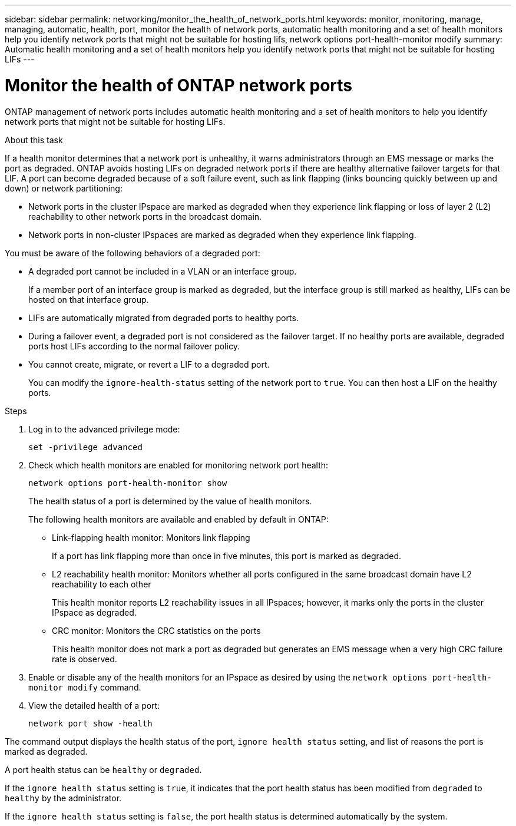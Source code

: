 ---
sidebar: sidebar
permalink: networking/monitor_the_health_of_network_ports.html
keywords: monitor, monitoring, manage, managing, automatic, health, port, monitor the health of network ports, automatic health monitoring and a set of health monitors help you identify network ports that might not be suitable for hosting lifs, network options port-health-monitor modify
summary: Automatic health monitoring and a set of health monitors help you identify network ports that might not be suitable for hosting LIFs
---

= Monitor the health of ONTAP network ports
:hardbreaks:
:nofooter:
:icons: font
:linkattrs:
:imagesdir: ../media/


[.lead]
ONTAP management of network ports includes automatic health monitoring and a set of health monitors to help you identify network ports that might not be suitable for hosting LIFs.

.About this task

If a health monitor determines that a network port is unhealthy, it warns administrators through an EMS message or marks the port as degraded. ONTAP avoids hosting LIFs on degraded network ports if there are healthy alternative failover targets for that LIF. A port can become degraded because of a soft failure event, such as link flapping (links bouncing quickly between up and down) or network partitioning:

* Network ports in the cluster IPspace are marked as degraded when they experience link flapping or loss of layer 2 (L2) reachability to other network ports in the broadcast domain.
* Network ports in non-cluster IPspaces are marked as degraded when they experience link flapping.

You must be aware of the following behaviors of a degraded port:

* A degraded port cannot be included in a VLAN or an interface group.
+
If a member port of an interface group is marked as degraded, but the interface group is still marked as healthy, LIFs can be hosted on that interface group.

* LIFs are automatically migrated from degraded ports to healthy ports.
* During a failover event, a degraded port is not considered as the failover target. If no healthy ports are available, degraded ports host LIFs according to the normal failover policy.
* You cannot create, migrate, or revert a LIF to a degraded port.
+
You can modify the `ignore-health-status` setting of the network port to `true`. You can then host a LIF on the healthy ports.

.Steps

. Log in to the advanced privilege mode:
+
....
set -privilege advanced
....

. Check which health monitors are enabled for monitoring network port health:
+
....
network options port-health-monitor show
....
+
The health status of a port is determined by the value of health monitors.
+
The following health monitors are available and enabled by default in ONTAP:
+
* Link-flapping health monitor: Monitors link flapping
+
If a port has link flapping more than once in five minutes, this port is marked as degraded.

* L2 reachability health monitor: Monitors whether all ports configured in the same broadcast domain have L2 reachability to each other
+
This health monitor reports L2 reachability issues in all IPspaces; however, it marks only the ports in the cluster IPspace as degraded.

* CRC monitor: Monitors the CRC statistics on the ports
+
This health monitor does not mark a port as degraded but generates an EMS message when a very high CRC failure rate is observed.

. Enable or disable any of the health monitors for an IPspace as desired by using the `network options port-health-monitor modify` command.

. View the detailed health of a port:
+
....
network port show -health
....

The command output displays the health status of the port, `ignore health status` setting, and list of reasons the port is marked as degraded.

A port health status can be `healthy` or `degraded`.

If the `ignore health status` setting is `true`, it indicates that the port health status has been modified from `degraded` to `healthy` by the administrator.

If the `ignore health status` setting is `false`, the port health status is determined automatically by the system.

// 27-MAR-2025 ONTAPDOC-2909
// Created with NDAC Version 2.0 (August 17, 2020)
// restructured: March 2021
// enhanced keywords May 2021